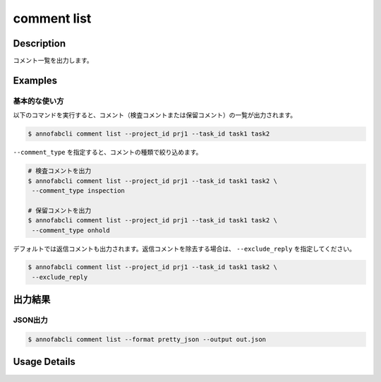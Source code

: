 ==========================================
comment list
==========================================

Description
=================================
コメント一覧を出力します。



Examples
=================================


基本的な使い方
--------------------------

以下のコマンドを実行すると、コメント（検査コメントまたは保留コメント）の一覧が出力されます。

.. code-block::

    $ annofabcli comment list --project_id prj1 --task_id task1 task2


``--comment_type`` を指定すると、コメントの種類で絞り込めます。

.. code-block::

    # 検査コメントを出力
    $ annofabcli comment list --project_id prj1 --task_id task1 task2 \
     --comment_type inspection

    # 保留コメントを出力
    $ annofabcli comment list --project_id prj1 --task_id task1 task2 \
     --comment_type onhold


デフォルトでは返信コメントも出力されます。返信コメントを除去する場合は、 ``--exclude_reply`` を指定してください。

.. code-block::

    $ annofabcli comment list --project_id prj1 --task_id task1 task2 \
     --exclude_reply




出力結果
=================================


JSON出力
----------------------------------------------

.. code-block::

    $ annofabcli comment list --format pretty_json --output out.json



.. code-block::
    :caption: out.json

    [
    {
        "project_id": "project1",
        "task_id": "task1",
        "input_data_id": "input_data1",
        "comment_id": "comment1",
        "phase": "acceptance",
        "phase_stage": 1,
        "account_id": "account1",
        "comment_type": "onhold",
        "phrases": [],
        "phrase_names_en": [],
        "phrase_names_ja": [],
        "comment": "画像が間違っている",
        "comment_node": {
            "data": null,
            "annotation_id": "8ec9417b-abef-47ad-af7d-e0a03c680eac",
            "label_id": "8ec9417b-abef-47ad-af7d-e0a03c680eac",
            "label_name_en": "car",
            "label_name_ja": "自動車",
            "status": "open",
            "_type": "Root"
        },
        "datetime_for_sorting": "2022-07-05T11:45:21.968+09:00",
        "created_datetime": "2022-07-05T11:45:32.88+09:00",
        "updated_datetime": "2022-07-05T11:45:32.88+09:00"
    },
    {
        "project_id": "project1",
        "task_id": "task1",
        "input_data_id": "input_data1",
        "comment_id": "comment2",
        "phase": "acceptance",
        "phase_stage": 1,
        "account_id": "account2",
        "comment_type": "inspection",
        "phrases": [],
        "phrase_names_en": [],
        "phrase_names_ja": [],
        "comment": "枠がずれています",
        "comment_node": {
            "data": {
                "x": 62,
                "y": 137,
                "_type": "Point"
            },
            "annotation_id": "8ec9417b-abef-47ad-af7d-e0a03c680eac",
            "label_id": "8ec9417b-abef-47ad-af7d-e0a03c680eac",
            "label_name_en": "car",
            "label_name_ja": "自動車",
            "status": "open",
            "_type": "Root"
        },
        "datetime_for_sorting": "2022-07-05T11:45:08.506+09:00",
        "created_datetime": "2022-07-05T11:45:32.88+09:00",
        "updated_datetime": "2022-07-05T11:45:32.88+09:00"
    }
    ]



Usage Details
=================================

.. argparse::
    :ref: annofabcli.comment.list_comment.add_parser
    :prog: annofabcli comment list
    :nosubcommands:
    :nodefaultconst:

